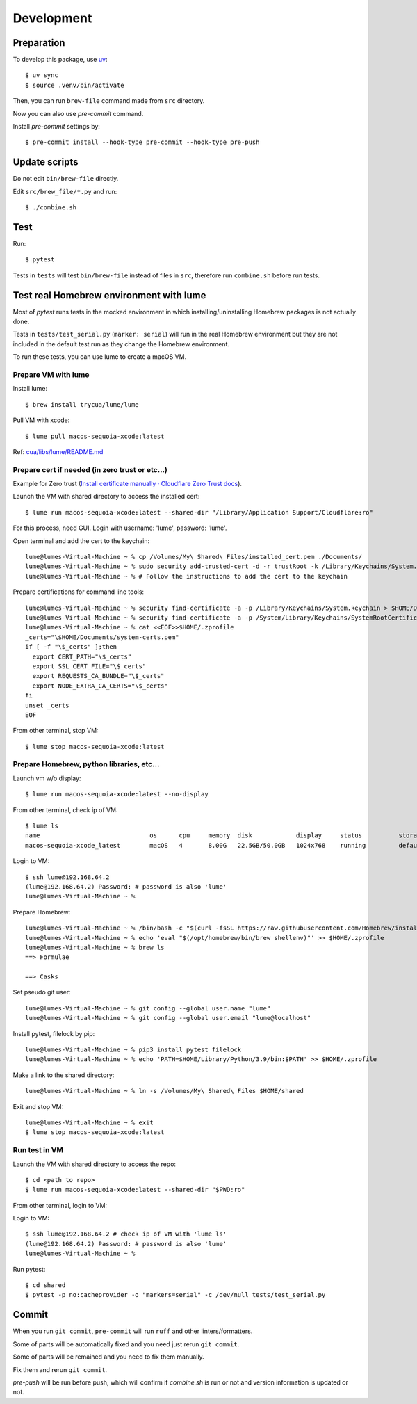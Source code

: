 Development
===========

Preparation
-----------

To develop this package, use `uv <https://docs.astral.sh/uv/>`_::

    $ uv sync
    $ source .venv/bin/activate

Then, you can run ``brew-file`` command made from ``src`` directory.

Now you can also use `pre-commit` command.

Install `pre-commit` settings by::

    $ pre-commit install --hook-type pre-commit --hook-type pre-push


Update scripts
--------------

Do not edit ``bin/brew-file`` directly.

Edit ``src/brew_file/*.py`` and run::

    $ ./combine.sh


Test
----

Run::

    $ pytest


Tests in ``tests`` will test ``bin/brew-file`` instead of files in ``src``, therefore run ``combine.sh`` before run tests.


Test real Homebrew environment with lume
----------------------------------------

Most of `pytest` runs tests in the mocked environment
in which installing/uninstalling Homebrew packages is not actually done.

Tests in ``tests/test_serial.py`` (``marker: serial``) will run in the real Homebrew environment
but they are not included in the default test run
as they change the Homebrew environment.

To run these tests, you can use lume to create a macOS VM.

Prepare VM with lume
^^^^^^^^^^^^^^^^^^^^

Install lume::

    $ brew install trycua/lume/lume

Pull VM with xcode::

    $ lume pull macos-sequoia-xcode:latest

Ref: `cua/libs/lume/README.md <https://github.com/trycua/cua/blob/main/libs/lume/README.md>`_

Prepare cert if needed (in zero trust or etc...)
^^^^^^^^^^^^^^^^^^^^^^^^^^^^^^^^^^^^^^^^^^^^^^^^

Example for Zero trust (`Install certificate manually · Cloudflare Zero Trust docs <https://developers.cloudflare.com/cloudflare-one/connections/connect-devices/user-side-certificates/manual-deployment/>`_).

Launch the VM with shared directory to access the installed cert::

    $ lume run macos-sequoia-xcode:latest --shared-dir "/Library/Application Support/Cloudflare:ro"


For this process, need GUI.
Login with username: 'lume', password: 'lume'.

Open terminal and add the cert to the keychain::

    lume@lumes-Virtual-Machine ~ % cp /Volumes/My\ Shared\ Files/installed_cert.pem ./Documents/
    lume@lumes-Virtual-Machine ~ % sudo security add-trusted-cert -d -r trustRoot -k /Library/Keychains/System.keychain ./Documents/installed_cert.pem
    lume@lumes-Virtual-Machine ~ % # Follow the instructions to add the cert to the keychain

Prepare certifications for command line tools::

    lume@lumes-Virtual-Machine ~ % security find-certificate -a -p /Library/Keychains/System.keychain > $HOME/Documents/system-certs.pem
    lume@lumes-Virtual-Machine ~ % security find-certificate -a -p /System/Library/Keychains/SystemRootCertificates.keychain >> $HOME/Documents/system-certs.pem
    lume@lumes-Virtual-Machine ~ % cat <<EOF>>$HOME/.zprofile
    _certs="\$HOME/Documents/system-certs.pem"
    if [ -f "\$_certs" ];then
      export CERT_PATH="\$_certs"
      export SSL_CERT_FILE="\$_certs"
      export REQUESTS_CA_BUNDLE="\$_certs"
      export NODE_EXTRA_CA_CERTS="\$_certs"
    fi
    unset _certs
    EOF


From other terminal, stop VM::

    $ lume stop macos-sequoia-xcode:latest

Prepare Homebrew, python libraries, etc...
^^^^^^^^^^^^^^^^^^^^^^^^^^^^^^^^^^^^^^^^^^

Launch vm w/o display::

    $ lume run macos-sequoia-xcode:latest --no-display

From other terminal, check ip of VM::

    $ lume ls
    name                              os      cpu     memory  disk            display     status          storage         ip              vnc
    macos-sequoia-xcode_latest        macOS   4       8.00G   22.5GB/50.0GB   1024x768    running         default         192.168.64.2    vnc://:clear-banana-blue-river@127.0.0.1:56109

Login to VM::

    $ ssh lume@192.168.64.2
    (lume@192.168.64.2) Password: # password is also 'lume'
    lume@lumes-Virtual-Machine ~ %

Prepare Homebrew::

    lume@lumes-Virtual-Machine ~ % /bin/bash -c "$(curl -fsSL https://raw.githubusercontent.com/Homebrew/install/HEAD/install.sh)" # sudo password is also 'lume'
    lume@lumes-Virtual-Machine ~ % echo 'eval "$(/opt/homebrew/bin/brew shellenv)"' >> $HOME/.zprofile
    lume@lumes-Virtual-Machine ~ % brew ls
    ==> Formulae

    ==> Casks

Set pseudo git user::

    lume@lumes-Virtual-Machine ~ % git config --global user.name "lume"
    lume@lumes-Virtual-Machine ~ % git config --global user.email "lume@localhost"

Install pytest, filelock by pip::

    lume@lumes-Virtual-Machine ~ % pip3 install pytest filelock
    lume@lumes-Virtual-Machine ~ % echo 'PATH=$HOME/Library/Python/3.9/bin:$PATH' >> $HOME/.zprofile

Make a link to the shared directory::

    lume@lumes-Virtual-Machine ~ % ln -s /Volumes/My\ Shared\ Files $HOME/shared

Exit and stop VM::

    lume@lumes-Virtual-Machine ~ % exit
    $ lume stop macos-sequoia-xcode:latest


Run test in VM
^^^^^^^^^^^^^^

Launch the VM with shared directory to access the repo::

    $ cd <path to repo>
    $ lume run macos-sequoia-xcode:latest --shared-dir "$PWD:ro"


From other terminal, login to VM::

Login to VM::

    $ ssh lume@192.168.64.2 # check ip of VM with 'lume ls'
    (lume@192.168.64.2) Password: # password is also 'lume'
    lume@lumes-Virtual-Machine ~ %

Run pytest::

    $ cd shared
    $ pytest -p no:cacheprovider -o "markers=serial" -c /dev/null tests/test_serial.py


Commit
------

When you run ``git commit``, ``pre-commit`` will run ``ruff`` and other linters/formatters.

Some of parts will be automatically fixed
and you need just rerun ``git commit``.

Some of parts will be remained and you need to fix them manually.

Fix them and rerun ``git commit``.

`pre-push` will be run before push, which will confirm if `combine.sh` is run or not and version information is updated or not.
